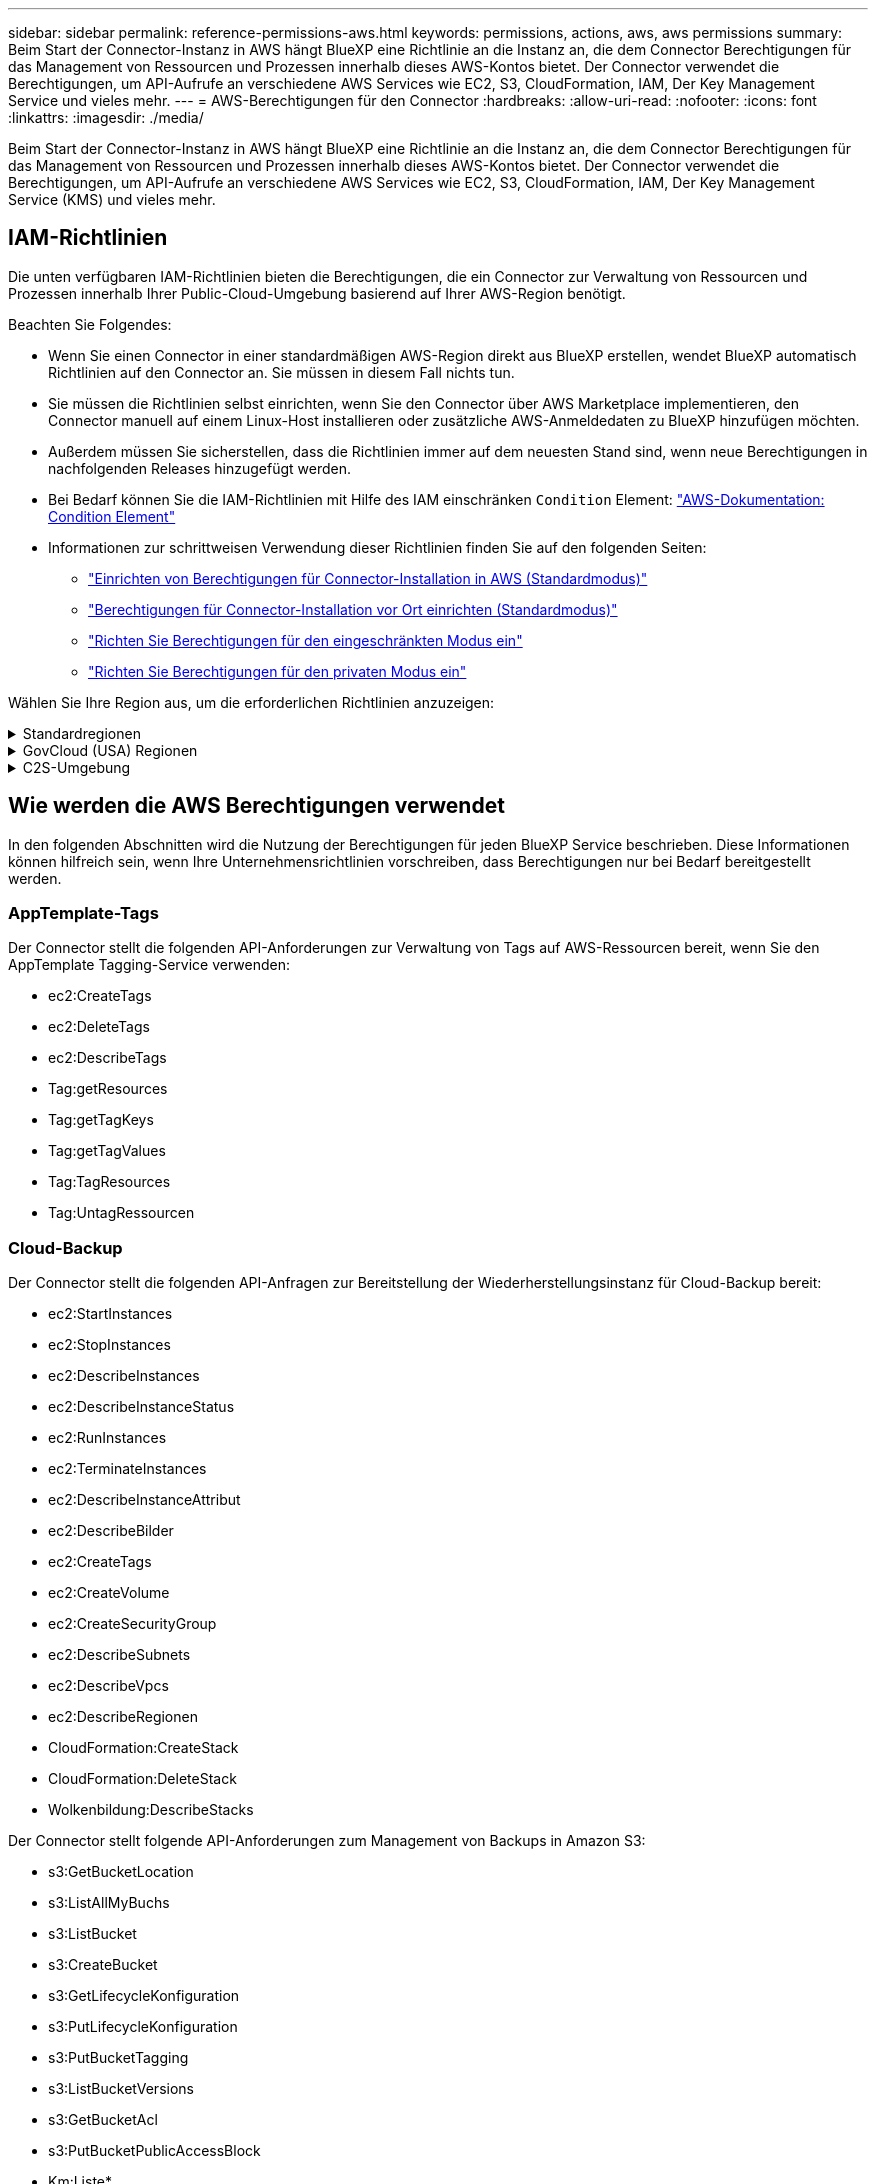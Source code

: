 ---
sidebar: sidebar 
permalink: reference-permissions-aws.html 
keywords: permissions, actions, aws, aws permissions 
summary: Beim Start der Connector-Instanz in AWS hängt BlueXP eine Richtlinie an die Instanz an, die dem Connector Berechtigungen für das Management von Ressourcen und Prozessen innerhalb dieses AWS-Kontos bietet. Der Connector verwendet die Berechtigungen, um API-Aufrufe an verschiedene AWS Services wie EC2, S3, CloudFormation, IAM, Der Key Management Service und vieles mehr. 
---
= AWS-Berechtigungen für den Connector
:hardbreaks:
:allow-uri-read: 
:nofooter: 
:icons: font
:linkattrs: 
:imagesdir: ./media/


[role="lead"]
Beim Start der Connector-Instanz in AWS hängt BlueXP eine Richtlinie an die Instanz an, die dem Connector Berechtigungen für das Management von Ressourcen und Prozessen innerhalb dieses AWS-Kontos bietet. Der Connector verwendet die Berechtigungen, um API-Aufrufe an verschiedene AWS Services wie EC2, S3, CloudFormation, IAM, Der Key Management Service (KMS) und vieles mehr.



== IAM-Richtlinien

Die unten verfügbaren IAM-Richtlinien bieten die Berechtigungen, die ein Connector zur Verwaltung von Ressourcen und Prozessen innerhalb Ihrer Public-Cloud-Umgebung basierend auf Ihrer AWS-Region benötigt.

Beachten Sie Folgendes:

* Wenn Sie einen Connector in einer standardmäßigen AWS-Region direkt aus BlueXP erstellen, wendet BlueXP automatisch Richtlinien auf den Connector an. Sie müssen in diesem Fall nichts tun.
* Sie müssen die Richtlinien selbst einrichten, wenn Sie den Connector über AWS Marketplace implementieren, den Connector manuell auf einem Linux-Host installieren oder zusätzliche AWS-Anmeldedaten zu BlueXP hinzufügen möchten.
* Außerdem müssen Sie sicherstellen, dass die Richtlinien immer auf dem neuesten Stand sind, wenn neue Berechtigungen in nachfolgenden Releases hinzugefügt werden.
* Bei Bedarf können Sie die IAM-Richtlinien mit Hilfe des IAM einschränken `Condition` Element: https://docs.aws.amazon.com/IAM/latest/UserGuide/reference_policies_elements_condition.html["AWS-Dokumentation: Condition Element"^]
* Informationen zur schrittweisen Verwendung dieser Richtlinien finden Sie auf den folgenden Seiten:
+
** link:task-set-up-permissions-aws.html["Einrichten von Berechtigungen für Connector-Installation in AWS (Standardmodus)"]
** link:task-set-up-permissions-on-prem.html["Berechtigungen für Connector-Installation vor Ort einrichten (Standardmodus)"]
** link:task-prepare-restricted-mode.html#prepare-cloud-permissions["Richten Sie Berechtigungen für den eingeschränkten Modus ein"]
** link:task-prepare-private-mode.html#prepare-cloud-permissions["Richten Sie Berechtigungen für den privaten Modus ein"]




Wählen Sie Ihre Region aus, um die erforderlichen Richtlinien anzuzeigen:

.Standardregionen
[%collapsible]
====
Für Standardregionen werden die Berechtigungen auf zwei Richtlinien verteilt. Zwei Richtlinien sind aufgrund einer maximal zulässigen Zeichengröße für gemanagte Richtlinien in AWS erforderlich.

Die erste Richtlinie bietet Berechtigungen für folgende Dienste:

* Cloud-Backup
* Cloud-Daten Sinnvoll
* Cloud Tiering
* Cloud Volumes ONTAP
* FSX für ONTAP
* S3-Bucket-Erkennung


Die zweite Richtlinie bietet Berechtigungen für die folgenden Dienste:

* AppTemplate-Tagging
* Globaler Datei-Cache
* Kubernetes


[role="tabbed-block"]
=====
.Richtlinie #1
--
[source, json]
----
{
    "Version": "2012-10-17",
    "Statement": [
        {
            "Action": [
                "ec2:DescribeInstances",
                "ec2:DescribeInstanceStatus",
                "ec2:RunInstances",
                "ec2:ModifyInstanceAttribute",
                "ec2:DescribeInstanceAttribute",
                "ec2:DescribeRouteTables",
                "ec2:DescribeImages",
                "ec2:CreateTags",
                "ec2:CreateVolume",
                "ec2:DescribeVolumes",
                "ec2:ModifyVolumeAttribute",
                "ec2:CreateSecurityGroup",
                "ec2:DescribeSecurityGroups",
                "ec2:RevokeSecurityGroupEgress",
                "ec2:AuthorizeSecurityGroupEgress",
                "ec2:AuthorizeSecurityGroupIngress",
                "ec2:RevokeSecurityGroupIngress",
                "ec2:CreateNetworkInterface",
                "ec2:DescribeNetworkInterfaces",
                "ec2:ModifyNetworkInterfaceAttribute",
                "ec2:DescribeSubnets",
                "ec2:DescribeVpcs",
                "ec2:DescribeDhcpOptions",
                "ec2:CreateSnapshot",
                "ec2:DescribeSnapshots",
                "ec2:GetConsoleOutput",
                "ec2:DescribeKeyPairs",
                "ec2:DescribeRegions",
                "ec2:DescribeTags",
                "ec2:AssociateIamInstanceProfile",
                "ec2:DescribeIamInstanceProfileAssociations",
                "ec2:DisassociateIamInstanceProfile",
                "ec2:CreatePlacementGroup",
                "ec2:DescribeReservedInstancesOfferings",
                "ec2:AssignPrivateIpAddresses",
                "ec2:CreateRoute",
                "ec2:DescribeVpcs",
                "ec2:ReplaceRoute",
                "ec2:UnassignPrivateIpAddresses",
                "ec2:DeleteSecurityGroup",
                "ec2:DeleteNetworkInterface",
                "ec2:DeleteSnapshot",
                "ec2:DeleteTags",
                "ec2:DeleteRoute",
                "ec2:DeletePlacementGroup",
                "ec2:DescribePlacementGroups",
                "ec2:DescribeVolumesModifications",
                "ec2:ModifyVolume",
                "cloudformation:CreateStack",
                "cloudformation:DescribeStacks",
                "cloudformation:DescribeStackEvents",
                "cloudformation:ValidateTemplate",
                "cloudformation:DeleteStack",
                "iam:PassRole",
                "iam:CreateRole",
                "iam:PutRolePolicy",
                "iam:CreateInstanceProfile",
                "iam:AddRoleToInstanceProfile",
                "iam:RemoveRoleFromInstanceProfile",
                "iam:ListInstanceProfiles",
                "iam:DeleteRole",
                "iam:DeleteRolePolicy",
                "iam:DeleteInstanceProfile",
                "iam:GetRolePolicy",
                "iam:GetRole",
                "sts:DecodeAuthorizationMessage",
                "sts:AssumeRole",
                "s3:GetBucketTagging",
                "s3:GetBucketLocation",
                "s3:ListBucket",
                "s3:CreateBucket",
                "s3:GetLifecycleConfiguration",
                "s3:ListBucketVersions",
                "s3:GetBucketPolicyStatus",
                "s3:GetBucketPublicAccessBlock",
                "s3:GetBucketPolicy",
                "s3:GetBucketAcl",
                "s3:PutObjectTagging",
                "s3:GetObjectTagging",
                "s3:DeleteObject",
                "s3:DeleteObjectVersion",
                "s3:PutObject",
                "s3:ListAllMyBuckets",
                "s3:GetObject",
                "s3:GetEncryptionConfiguration",
                "kms:List*",
                "kms:ReEncrypt*",
                "kms:Describe*",
                "kms:CreateGrant",
                "ce:GetReservationUtilization",
                "ce:GetDimensionValues",
                "ce:GetCostAndUsage",
                "ce:GetTags",
                "fsx:Describe*",
                "fsx:List*"
            ],
            "Resource": "*",
            "Effect": "Allow",
            "Sid": "cvoServicePolicy"
        },
        {
            "Action": [
                "ec2:StartInstances",
                "ec2:StopInstances",
                "ec2:DescribeInstances",
                "ec2:DescribeInstanceStatus",
                "ec2:RunInstances",
                "ec2:TerminateInstances",
                "ec2:DescribeInstanceAttribute",
                "ec2:DescribeImages",
                "ec2:CreateTags",
                "ec2:CreateVolume",
                "ec2:CreateSecurityGroup",
                "ec2:DescribeSubnets",
                "ec2:DescribeVpcs",
                "ec2:DescribeRegions",
                "cloudformation:CreateStack",
                "cloudformation:DeleteStack",
                "cloudformation:DescribeStacks",
                "kms:List*",
                "kms:Describe*",
                "ec2:DescribeVpcEndpoints",
                "kms:ListAliases",
                "athena:StartQueryExecution",
                "athena:GetQueryResults",
                "athena:GetQueryExecution",
                "glue:GetDatabase",
                "glue:GetTable",
                "glue:CreateTable",
                "glue:CreateDatabase",
                "glue:GetPartitions",
                "glue:BatchCreatePartition",
                "glue:BatchDeletePartition"
            ],
            "Resource": "*",
            "Effect": "Allow",
            "Sid": "backupPolicy"
        },
        {
            "Action": [
                "s3:GetBucketLocation",
                "s3:ListAllMyBuckets",
                "s3:ListBucket",
                "s3:CreateBucket",
                "s3:GetLifecycleConfiguration",
                "s3:PutLifecycleConfiguration",
                "s3:PutBucketTagging",
                "s3:ListBucketVersions",
                "s3:GetBucketAcl",
                "s3:PutBucketPublicAccessBlock",
                "s3:GetObject",
                "s3:PutEncryptionConfiguration",
                "s3:DeleteObject",
                "s3:DeleteObjectVersion",
                "s3:ListBucketMultipartUploads",
                "s3:PutObject",
                "s3:PutBucketAcl",
                "s3:AbortMultipartUpload",
                "s3:ListMultipartUploadParts",
                "s3:DeleteBucket",
                "s3:GetObjectVersionTagging",
                "s3:GetObjectVersionAcl",
                "s3:GetObjectRetention",
                "s3:GetObjectTagging",
                "s3:GetObjectVersion",
                "s3:PutObjectVersionTagging",
                "s3:PutObjectRetention",
                "s3:DeleteObjectTagging",
                "s3:DeleteObjectVersionTagging",
                "s3:GetBucketObjectLockConfiguration",
                "s3:GetBucketVersioning",
                "s3:PutBucketObjectLockConfiguration",
                "s3:PutBucketVersioning",
                "s3:BypassGovernanceRetention",
                "s3:PutBucketPolicy",
                "s3:PutBucketOwnershipControls"
            ],
            "Resource": [
                "arn:aws:s3:::netapp-backup-*"
            ],
            "Effect": "Allow",
            "Sid": "backupS3Policy"
        },
        {
            "Action": [
                "s3:CreateBucket",
                "s3:GetLifecycleConfiguration",
                "s3:PutLifecycleConfiguration",
                "s3:PutBucketTagging",
                "s3:ListBucketVersions",
                "s3:GetBucketPolicyStatus",
                "s3:GetBucketPublicAccessBlock",
                "s3:GetBucketAcl",
                "s3:GetBucketPolicy",
                "s3:PutBucketPublicAccessBlock",
                "s3:DeleteBucket"
            ],
            "Resource": [
                "arn:aws:s3:::fabric-pool*"
            ],
            "Effect": "Allow",
            "Sid": "fabricPoolS3Policy"
        },
        {
            "Action": [
                "ec2:DescribeRegions"
            ],
            "Resource": "*",
            "Effect": "Allow",
            "Sid": "fabricPoolPolicy"
        },
        {
            "Condition": {
                "StringLike": {
                    "ec2:ResourceTag/netapp-adc-manager": "*"
                }
            },
            "Action": [
                "ec2:StartInstances",
                "ec2:StopInstances",
                "ec2:TerminateInstances"
            ],
            "Resource": [
                "arn:aws:ec2:*:*:instance/*"
            ],
            "Effect": "Allow"
        },
        {
            "Condition": {
                "StringLike": {
                    "ec2:ResourceTag/WorkingEnvironment": "*"
                }
            },
            "Action": [
                "ec2:StartInstances",
                "ec2:TerminateInstances",
                "ec2:AttachVolume",
                "ec2:DetachVolume",
                "ec2:StopInstances",
                "ec2:DeleteVolume"
            ],
            "Resource": [
                "arn:aws:ec2:*:*:instance/*"
            ],
            "Effect": "Allow"
        },
        {
            "Action": [
                "ec2:AttachVolume",
                "ec2:DetachVolume"
            ],
            "Resource": [
                "arn:aws:ec2:*:*:volume/*"
            ],
            "Effect": "Allow"
        },
        {
            "Condition": {
                "StringLike": {
                    "ec2:ResourceTag/WorkingEnvironment": "*"
                }
            },
            "Action": [
                "ec2:DeleteVolume"
            ],
            "Resource": [
                "arn:aws:ec2:*:*:volume/*"
            ],
            "Effect": "Allow"
        }
    ]
}
----
--
.Richtlinie #2
--
[source, json]
----
{
    "Version": "2012-10-17",
    "Statement": [
        {
            "Action": [
                "ec2:DescribeRegions",
                "eks:ListClusters",
                "eks:DescribeCluster",
                "iam:GetInstanceProfile"
            ],
            "Resource": "*",
            "Effect": "Allow",
            "Sid": "K8sServicePolicy"
        },
        {
            "Action": [
                "cloudformation:DescribeStacks",
                "cloudwatch:GetMetricStatistics",
                "cloudformation:ListStacks"
            ],
            "Resource": "*",
            "Effect": "Allow",
            "Sid": "GFCservicePolicy"
        },
        {
            "Condition": {
                "StringLike": {
                    "ec2:ResourceTag/GFCInstance": "*"
                }
            },
            "Action": [
                "ec2:StartInstances",
                "ec2:TerminateInstances",
                "ec2:AttachVolume",
                "ec2:DetachVolume"
            ],
            "Resource": [
                "arn:aws:ec2:*:*:instance/*"
            ],
            "Effect": "Allow"
        },
        {
            "Action": [
                "ec2:CreateTags",
                "ec2:DeleteTags",
                "ec2:DescribeTags",
                "tag:getResources",
                "tag:getTagKeys",
                "tag:getTagValues",
                "tag:TagResources",
                "tag:UntagResources"
            ],
            "Resource": "*",
            "Effect": "Allow",
            "Sid": "tagServicePolicy"
        }
    ]
}
----
--
=====
====
.GovCloud (USA) Regionen
[%collapsible]
====
[source, json]
----
{
    "Version": "2012-10-17",
    "Statement": [
        {
            "Effect": "Allow",
            "Action": [
                "iam:ListInstanceProfiles",
                "iam:CreateRole",
                "iam:DeleteRole",
                "iam:PutRolePolicy",
                "iam:CreateInstanceProfile",
                "iam:DeleteRolePolicy",
                "iam:AddRoleToInstanceProfile",
                "iam:RemoveRoleFromInstanceProfile",
                "iam:DeleteInstanceProfile",
                "ec2:ModifyVolumeAttribute",
                "sts:DecodeAuthorizationMessage",
                "ec2:DescribeImages",
                "ec2:DescribeRouteTables",
                "ec2:DescribeInstances",
                "iam:PassRole",
                "ec2:DescribeInstanceStatus",
                "ec2:RunInstances",
                "ec2:ModifyInstanceAttribute",
                "ec2:CreateTags",
                "ec2:CreateVolume",
                "ec2:DescribeVolumes",
                "ec2:DeleteVolume",
                "ec2:CreateSecurityGroup",
                "ec2:DeleteSecurityGroup",
                "ec2:DescribeSecurityGroups",
                "ec2:RevokeSecurityGroupEgress",
                "ec2:AuthorizeSecurityGroupEgress",
                "ec2:AuthorizeSecurityGroupIngress",
                "ec2:RevokeSecurityGroupIngress",
                "ec2:CreateNetworkInterface",
                "ec2:DescribeNetworkInterfaces",
                "ec2:DeleteNetworkInterface",
                "ec2:ModifyNetworkInterfaceAttribute",
                "ec2:DescribeSubnets",
                "ec2:DescribeVpcs",
                "ec2:DescribeDhcpOptions",
                "ec2:CreateSnapshot",
                "ec2:DeleteSnapshot",
                "ec2:DescribeSnapshots",
                "ec2:StopInstances",
                "ec2:GetConsoleOutput",
                "ec2:DescribeKeyPairs",
                "ec2:DescribeRegions",
                "ec2:DeleteTags",
                "ec2:DescribeTags",
                "cloudformation:CreateStack",
                "cloudformation:DeleteStack",
                "cloudformation:DescribeStacks",
                "cloudformation:DescribeStackEvents",
                "cloudformation:ValidateTemplate",
                "s3:GetObject",
                "s3:ListBucket",
                "s3:ListAllMyBuckets",
                "s3:GetBucketTagging",
                "s3:GetBucketLocation",
                "s3:CreateBucket",
                "s3:GetBucketPolicyStatus",
                "s3:GetBucketPublicAccessBlock",
                "s3:GetBucketAcl",
                "s3:GetBucketPolicy",
                "kms:List*",
                "kms:ReEncrypt*",
                "kms:Describe*",
                "kms:CreateGrant",
                "ec2:AssociateIamInstanceProfile",
                "ec2:DescribeIamInstanceProfileAssociations",
                "ec2:DisassociateIamInstanceProfile",
                "ec2:DescribeInstanceAttribute",
                "ce:GetReservationUtilization",
                "ce:GetDimensionValues",
                "ce:GetCostAndUsage",
                "ce:GetTags",
                "ec2:CreatePlacementGroup",
                "ec2:DeletePlacementGroup"
            ],
            "Resource": "*"
        },
        {
            "Sid": "fabricPoolPolicy",
            "Effect": "Allow",
            "Action": [
                "s3:DeleteBucket",
                "s3:GetLifecycleConfiguration",
                "s3:PutLifecycleConfiguration",
                "s3:PutBucketTagging",
                "s3:ListBucketVersions",
                "s3:GetBucketPolicyStatus",
                "s3:GetBucketPublicAccessBlock",
                "s3:GetBucketAcl",
                "s3:GetBucketPolicy",
                "s3:PutBucketPublicAccessBlock"
            ],
            "Resource": [
                "arn:aws-us-gov:s3:::fabric-pool*"
            ]
        },
        {
            "Sid": "backupPolicy",
            "Effect": "Allow",
            "Action": [
                "s3:DeleteBucket",
                "s3:GetLifecycleConfiguration",
                "s3:PutLifecycleConfiguration",
                "s3:PutBucketTagging",
                "s3:ListBucketVersions",
                "s3:GetObject",
                "s3:ListBucket",
                "s3:ListAllMyBuckets",
                "s3:GetBucketTagging",
                "s3:GetBucketLocation",
                "s3:GetBucketPolicyStatus",
                "s3:GetBucketPublicAccessBlock",
                "s3:GetBucketAcl",
                "s3:GetBucketPolicy",
                "s3:PutBucketPublicAccessBlock"
            ],
            "Resource": [
                "arn:aws-us-gov:s3:::netapp-backup-*"
            ]
        },
        {
            "Effect": "Allow",
            "Action": [
                "ec2:StartInstances",
                "ec2:TerminateInstances",
                "ec2:AttachVolume",
                "ec2:DetachVolume"
            ],
            "Condition": {
                "StringLike": {
                    "ec2:ResourceTag/WorkingEnvironment": "*"
                }
            },
            "Resource": [
                "arn:aws-us-gov:ec2:*:*:instance/*"
            ]
        },
        {
            "Effect": "Allow",
            "Action": [
                "ec2:AttachVolume",
                "ec2:DetachVolume"
            ],
            "Resource": [
                "arn:aws-us-gov:ec2:*:*:volume/*"
            ]
        }
    ]
}
----
====
.C2S-Umgebung
[%collapsible]
====
[source, json]
----
{
    "Version": "2012-10-17",
    "Statement": [{
            "Effect": "Allow",
            "Action": [
                "ec2:DescribeInstances",
                "ec2:DescribeInstanceStatus",
                "ec2:RunInstances",
                "ec2:ModifyInstanceAttribute",
                "ec2:DescribeRouteTables",
                "ec2:DescribeImages",
                "ec2:CreateTags",
                "ec2:CreateVolume",
                "ec2:DescribeVolumes",
                "ec2:ModifyVolumeAttribute",
                "ec2:DeleteVolume",
                "ec2:CreateSecurityGroup",
                "ec2:DeleteSecurityGroup",
                "ec2:DescribeSecurityGroups",
                "ec2:RevokeSecurityGroupEgress",
                "ec2:RevokeSecurityGroupIngress",
                "ec2:AuthorizeSecurityGroupEgress",
                "ec2:AuthorizeSecurityGroupIngress",
                "ec2:CreateNetworkInterface",
                "ec2:DescribeNetworkInterfaces",
                "ec2:DeleteNetworkInterface",
                "ec2:ModifyNetworkInterfaceAttribute",
                "ec2:DescribeSubnets",
                "ec2:DescribeVpcs",
                "ec2:DescribeDhcpOptions",
                "ec2:CreateSnapshot",
                "ec2:DeleteSnapshot",
                "ec2:DescribeSnapshots",
                "ec2:GetConsoleOutput",
                "ec2:DescribeKeyPairs",
                "ec2:DescribeRegions",
                "ec2:DeleteTags",
                "ec2:DescribeTags",
                "cloudformation:CreateStack",
                "cloudformation:DeleteStack",
                "cloudformation:DescribeStacks",
                "cloudformation:DescribeStackEvents",
                "cloudformation:ValidateTemplate",
                "iam:PassRole",
                "iam:CreateRole",
                "iam:DeleteRole",
                "iam:PutRolePolicy",
                "iam:CreateInstanceProfile",
                "iam:DeleteRolePolicy",
                "iam:AddRoleToInstanceProfile",
                "iam:RemoveRoleFromInstanceProfile",
                "iam:DeleteInstanceProfile",
                "s3:GetObject",
                "s3:ListBucket",
                "s3:GetBucketTagging",
                "s3:GetBucketLocation",
                "s3:ListAllMyBuckets",
                "kms:List*",
                "kms:Describe*",
                "ec2:AssociateIamInstanceProfile",
                "ec2:DescribeIamInstanceProfileAssociations",
                "ec2:DisassociateIamInstanceProfile",
                "ec2:DescribeInstanceAttribute",
                "ec2:CreatePlacementGroup",
                "ec2:DeletePlacementGroup",
                "iam:ListinstanceProfiles"
            ],
            "Resource": "*"
        },
        {
            "Sid": "fabricPoolPolicy",
            "Effect": "Allow",
            "Action": [
                "s3:DeleteBucket",
                "s3:GetLifecycleConfiguration",
                "s3:PutLifecycleConfiguration",
                "s3:PutBucketTagging",
                "s3:ListBucketVersions"
            ],
            "Resource": [
                "arn:aws-iso:s3:::fabric-pool*"
            ]
        },
        {
            "Effect": "Allow",
            "Action": [
                "ec2:StartInstances",
                "ec2:StopInstances",
                "ec2:TerminateInstances",
                "ec2:AttachVolume",
                "ec2:DetachVolume"
            ],
            "Condition": {
                "StringLike": {
                    "ec2:ResourceTag/WorkingEnvironment": "*"
                }
            },
            "Resource": [
                "arn:aws-iso:ec2:*:*:instance/*"
            ]
        },
        {
            "Effect": "Allow",
            "Action": [
                "ec2:AttachVolume",
                "ec2:DetachVolume"
            ],
            "Resource": [
                "arn:aws-iso:ec2:*:*:volume/*"
            ]
        }
    ]
}
----
====


== Wie werden die AWS Berechtigungen verwendet

In den folgenden Abschnitten wird die Nutzung der Berechtigungen für jeden BlueXP Service beschrieben. Diese Informationen können hilfreich sein, wenn Ihre Unternehmensrichtlinien vorschreiben, dass Berechtigungen nur bei Bedarf bereitgestellt werden.



=== AppTemplate-Tags

Der Connector stellt die folgenden API-Anforderungen zur Verwaltung von Tags auf AWS-Ressourcen bereit, wenn Sie den AppTemplate Tagging-Service verwenden:

* ec2:CreateTags
* ec2:DeleteTags
* ec2:DescribeTags
* Tag:getResources
* Tag:getTagKeys
* Tag:getTagValues
* Tag:TagResources
* Tag:UntagRessourcen




=== Cloud-Backup

Der Connector stellt die folgenden API-Anfragen zur Bereitstellung der Wiederherstellungsinstanz für Cloud-Backup bereit:

* ec2:StartInstances
* ec2:StopInstances
* ec2:DescribeInstances
* ec2:DescribeInstanceStatus
* ec2:RunInstances
* ec2:TerminateInstances
* ec2:DescribeInstanceAttribut
* ec2:DescribeBilder
* ec2:CreateTags
* ec2:CreateVolume
* ec2:CreateSecurityGroup
* ec2:DescribeSubnets
* ec2:DescribeVpcs
* ec2:DescribeRegionen
* CloudFormation:CreateStack
* CloudFormation:DeleteStack
* Wolkenbildung:DescribeStacks


Der Connector stellt folgende API-Anforderungen zum Management von Backups in Amazon S3:

* s3:GetBucketLocation
* s3:ListAllMyBuchs
* s3:ListBucket
* s3:CreateBucket
* s3:GetLifecycleKonfiguration
* s3:PutLifecycleKonfiguration
* s3:PutBucketTagging
* s3:ListBucketVersions
* s3:GetBucketAcl
* s3:PutBucketPublicAccessBlock
* Km:Liste*
* Km:Beschreiben*
* s3:GetObject
* ec2:DescribeVpcEndpunkte
* Km:ListAliase
* s3:PutVerschlüsselungKonfiguration


Der Connector stellt folgende API-Anforderungen vor, wenn Sie die Methode Suchen und Wiederherstellen verwenden, um Volumes und Dateien wiederherzustellen:

* s3:CreateBucket
* s3:DeleteObject
* s3:DeleteObjectVersion
* s3:GetBucketAcl
* s3:ListBucket
* s3:ListBucketVersions
* s3:ListBucketMultipartUploads
* s3:PutObject
* s3:PutBucketAcl
* s3:PutLifecycleKonfiguration
* s3:PutBucketPublicAccessBlock
* s3:AbortMehrteilaUpload
* s3:ListeMultipartUploadParts
* athena:StartQueryExecutionc
* athena:GetQueryResults
* athena:GetQueryExecution
* athena:StoppQueryExecution
* Kleber:CreateDatabase
* Kleber:CreateTable
* Kleber:BatchDeletePartition


Der Connector macht die folgenden API-Anforderungen, wenn Sie DataLock und Ransomware-Schutz für Ihre Volume-Backups verwenden:

* s3:GetObjectVersionTagging
* s3:GetBucketObjectLockConfiguration
* s3:GetObjectVersionAkl
* s3:PuttObjectTagging
* s3:DeleteObject
* s3:DeleteObjectTagging
* s3:GetObjectRetention
* s3:DeleteObjectVersionTagging
* s3:PutObject
* s3:GetObject
* s3:PutBucketObjectLockConfiguration
* s3:GetLifecycleKonfiguration
* s3:ListBucketByTags
* s3:GetBucketTagging
* s3:DeleteObjectVersion
* s3:ListBucketVersions
* s3:ListBucket
* s3:PutBucketTagging
* s3:GetObjectTagging
* s3:PutBucketVersionierung
* s3:PuttObjectVersionTagging
* s3:GetBucketVersionierung
* s3:GetBucketAcl
* s3:BypassGovernanceAufbewahrung
* s3:PutObjectRetention
* s3:GetBucketLocation
* s3:GetObjectVersion


Der Connector macht die folgenden API-Anforderungen, wenn Sie ein anderes AWS-Konto für Ihre Cloud Volumes ONTAP-Backups verwenden, als Sie für die Quell-Volumes verwenden:

* s3:PutBucketPolicy
* s3:PutBucketEigentümerControls




=== Cloud-Daten Sinnvoll

Der Connector stellt die folgenden API-Anforderungen zur Bereitstellung der Cloud Data Sense Instanz:

* ec2:DescribeInstances
* ec2:DescribeInstanceStatus
* ec2:RunInstances
* ec2:TerminateInstances
* ec2:CreateTags
* ec2:CreateVolume
* ec2:AttachVolume
* ec2:CreateSecurityGroup
* ec2:DeleteSecurityGroup
* ec2:DescribeSecurityGroups
* ec2:CreateNetworkInterface
* ec2:DescribeNetworkInterfaces
* ec2:DeleteNetworkInterface
* ec2:DescribeSubnets
* ec2:DescribeVpcs
* ec2:CreateSnapshot
* ec2:DescribeRegionen
* CloudFormation:CreateStack
* CloudFormation:DeleteStack
* Wolkenbildung:DescribeStacks
* Molkenbildung:DescribeStackEvents
* iam:AddRoleToInstanceProfile
* ec2:AssociateIamInstanceProfil
* ec2:DescribeIamInstanceProfilVerbände


Der Connector erstellt bei Verwendung von Cloud Data Sense die folgenden API-Anforderungen zum Scannen von S3-Buckets:

* iam:AddRoleToInstanceProfile
* ec2:AssociateIamInstanceProfil
* ec2:DescribeIamInstanceProfilVerbände
* s3:GetBucketTagging
* s3:GetBucketLocation
* s3:ListAllMyBuchs
* s3:ListBucket
* s3:GetBucketPolicyStatus
* s3:GetBucketPolicy
* s3:GetBucketAcl
* s3:GetObject
* iam:GetRole
* s3:DeleteObject
* s3:DeleteObjectVersion
* s3:PutObject
* STS:AssumeRole




=== Cloud Tiering

Der Connector erstellt bei Verwendung von Cloud Tiering die folgenden API-Anforderungen an das Tiering von Daten in Amazon S3.

[cols="3*"]
|===
| Aktion | Wird zur Einrichtung verwendet? | Wird für den täglichen Betrieb verwendet? 


| s3:CreateBucket | Ja. | Nein 


| s3:PutLifecycleKonfiguration | Ja. | Nein 


| s3:GetLifecycleKonfiguration | Ja. | Ja. 


| ec2:DescribeRegionen | Ja. | Nein 


| ec2:DescribeVpcEndpunkte | Ja. | Nein 
|===


=== Cloud Volumes ONTAP

Der Connector stellt die folgenden API-Anforderungen für die Implementierung und das Management von Cloud Volumes ONTAP in AWS.

[cols="5*"]
|===
| Zweck | Aktion | Werden sie für die Implementierung verwendet? | Wird für den täglichen Betrieb verwendet? | Zum Löschen verwendet? 


.13+| Erstellung und Management von IAM-Rollen und Instanzprofilen für Cloud Volumes ONTAP Instanzen | iam:ListInstanceProfiles | Ja. | Ja. | Nein 


| iam:CreateRollenole | Ja. | Nein | Nein 


| iam:DeleteRole | Nein | Ja. | Ja. 


| iam:PuttePolicy | Ja. | Nein | Nein 


| iam:CreateInstanceProfil | Ja. | Nein | Nein 


| iam:DeleteRolePolicy | Nein | Ja. | Ja. 


| iam:AddRoleToInstanceProfile | Ja. | Nein | Nein 


| iam:RemoveRoleFromInstanceProfile | Nein | Ja. | Ja. 


| iam:DeleteInstanceProfil | Nein | Ja. | Ja. 


| iam:PassRole | Ja. | Nein | Nein 


| ec2:AssociateIamInstanceProfil | Ja. | Ja. | Nein 


| ec2:DescribeIamInstanceProfilVerbände | Ja. | Ja. | Nein 


| ec2:DisassociateIamInstanceProfil | Nein | Ja. | Nein 


| Dekodieren von Autorisierungsstatusmeldungen | STS:DekodeAuthorisationNachricht | Ja. | Ja. | Nein 


| Beschreiben Sie die angegebenen Bilder (Amis), die dem Konto zur Verfügung stehen | ec2:DescribeBilder | Ja. | Ja. | Nein 


| Routingtabellen in einer VPC beschreiben (nur für HA-Paare erforderlich) | ec2:DescribeRouteTables | Ja. | Nein | Nein 


.7+| Beenden, starten und überwachen Sie Instanzen | ec2:StartInstances | Ja. | Ja. | Nein 


| ec2:StopInstances | Ja. | Ja. | Nein 


| ec2:DescribeInstances | Ja. | Ja. | Nein 


| ec2:DescribeInstanceStatus | Ja. | Ja. | Nein 


| ec2:RunInstances | Ja. | Nein | Nein 


| ec2:TerminateInstances | Nein | Nein | Ja. 


| ec2:ModifyInstanceAttribut | Nein | Ja. | Nein 


| Vergewissern Sie sich, dass erweitertes Networking für unterstützte Instanztypen aktiviert ist | ec2:DescribeInstanceAttribut | Nein | Ja. | Nein 


| Markieren Sie Ressourcen mit den Tags „WorkingEnvironment“ und „WorkingEnvironment ID“, die zur Wartung und Kostenverteilung verwendet werden | ec2:CreateTags | Ja. | Ja. | Nein 


.6+| Management von EBS Volumes, die Cloud Volumes ONTAP als Back-End Storage verwendet | ec2:CreateVolume | Ja. | Ja. | Nein 


| ec2:DescribeVolumes | Ja. | Ja. | Ja. 


| ec2:ModifyVolumeAttribute | Nein | Ja. | Ja. 


| ec2:AttachVolume | Ja. | Ja. | Nein 


| ec2:DeleteVolume | Nein | Ja. | Ja. 


| ec2:DetachVolume | Nein | Ja. | Ja. 


.7+| Erstellen und Managen von Sicherheitsgruppen für Cloud Volumes ONTAP | ec2:CreateSecurityGroup | Ja. | Nein | Nein 


| ec2:DeleteSecurityGroup | Nein | Ja. | Ja. 


| ec2:DescribeSecurityGroups | Ja. | Ja. | Ja. 


| ec2:RevokeSecurityGroupEgress | Ja. | Nein | Nein 


| ec2:AuthoriseSecurityGroupEgress | Ja. | Nein | Nein 


| ec2:AuthoriseSecurityGroupIngress | Ja. | Nein | Nein 


| ec2:RevokeSecurityGroupIngress | Ja. | Ja. | Nein 


.4+| Netzwerkschnittstellen für Cloud Volumes ONTAP im Ziel-Subnetz erstellen und verwalten | ec2:CreateNetworkInterface | Ja. | Nein | Nein 


| ec2:DescribeNetworkInterfaces | Ja. | Ja. | Nein 


| ec2:DeleteNetworkInterface | Nein | Ja. | Ja. 


| ec2:ModifyNetworkInterface Attribute | Nein | Ja. | Nein 


.2+| Abrufen der Liste der Zielnetze und -Sicherheitsgruppen | ec2:DescribeSubnets | Ja. | Ja. | Nein 


| ec2:DescribeVpcs | Ja. | Ja. | Nein 


| Abrufen der DNS-Server und des Standard-Domain-Namens für Cloud Volumes ONTAP-Instanzen | ec2:DescribeDhcpOptions | Ja. | Nein | Nein 


.3+| Erstellen von Snapshots von EBS Volumes für Cloud Volumes ONTAP | ec2:CreateSnapshot | Ja. | Ja. | Nein 


| ec2:DeleteSnapshot | Nein | Ja. | Ja. 


| ec2:DescribeSnapshots | Nein | Ja. | Nein 


| Erfassen Sie die Cloud Volumes ONTAP Konsole, die an AutoSupport Meldungen angeschlossen ist | ec2:GetConsoleOutput | Ja. | Ja. | Nein 


| Erhalten Sie die Liste der verfügbaren Schlüsselpaare | ec2:DescribeKeypairs | Ja. | Nein | Nein 


| Hier erhalten Sie eine Liste der verfügbaren AWS Regionen | ec2:DescribeRegionen | Ja. | Ja. | Nein 


.2+| Verwalten von Tags für Ressourcen, die Cloud Volumes ONTAP Instanzen zugeordnet sind | ec2:DeleteTags | Nein | Ja. | Ja. 


| ec2:DescribeTags | Nein | Ja. | Nein 


.5+| Stacks für AWS CloudFormation-Vorlagen erstellen und managen | CloudFormation:CreateStack | Ja. | Nein | Nein 


| CloudFormation:DeleteStack | Ja. | Nein | Nein 


| Wolkenbildung:DescribeStacks | Ja. | Ja. | Nein 


| Molkenbildung:DescribeStackEvents | Ja. | Nein | Nein 


| Cloudformation:ValidierteVorlage | Ja. | Nein | Nein 


.15+| Es wird ein S3-Bucket erstellt und gemanagt, den ein Cloud Volumes ONTAP System als Kapazitäts-Tier für Daten-Tiering verwendet | s3:CreateBucket | Ja. | Ja. | Nein 


| s3:DeleteBucket | Nein | Ja. | Ja. 


| s3:GetLifecycleKonfiguration | Nein | Ja. | Nein 


| s3:PutLifecycleKonfiguration | Nein | Ja. | Nein 


| s3:PutBucketTagging | Nein | Ja. | Nein 


| s3:ListBucketVersions | Nein | Ja. | Nein 


| s3:GetBucketPolicyStatus | Nein | Ja. | Nein 


| s3:GetBucketPublicAccessBlock | Nein | Ja. | Nein 


| s3:GetBucketAcl | Nein | Ja. | Nein 


| s3:GetBucketPolicy | Nein | Ja. | Nein 


| s3:PutBucketPublicAccessBlock | Nein | Ja. | Nein 


| s3:GetBucketTagging | Nein | Ja. | Nein 


| s3:GetBucketLocation | Nein | Ja. | Nein 


| s3:ListAllMyBuchs | Nein | Nein | Nein 


| s3:ListBucket | Nein | Ja. | Nein 


.4+| Datenverschlüsselung von Cloud Volumes ONTAP mithilfe des AWS KMS (Key Management Service) | Km:Liste* | Ja. | Ja. | Nein 


| Km:ReVerschlüsseln* | Ja. | Nein | Nein 


| Km:Beschreiben* | Ja. | Ja. | Nein 


| Km:CreateGrant | Ja. | Ja. | Nein 


.4+| AWS Kostendaten für Cloud Volumes ONTAP beziehen | ce:GetReservoir Utilisation | Nein | Ja. | Nein 


| ce:GetDimensionValues | Nein | Ja. | Nein 


| ce:GetCostAndUsage | Nein | Ja. | Nein 


| ce:GetTags | Nein | Ja. | Nein 


.2+| Erstellen und managen Sie eine AWS Spread-Platzierungsgruppe für zwei HA-Nodes und den Mediator in einer einzigen AWS Availability Zone | ec2:CreatePlacementGroup | Ja. | Nein | Nein 


| ec2:DeletePlacementGroup | Nein | Ja. | Ja. 


.2+| Erstellen von Berichten | fsx:Beschreiben* | Nein | Ja. | Nein 


| fsx:Liste* | Nein | Ja. | Nein 


.2+| Aggregate erstellen und managen, die die Amazon EBS Elastic Volumes Funktion unterstützen | ec2:DescribeVolumiesModified | Nein | Ja. | Nein 


| ec2:ModifyVolume | Nein | Ja. | Nein 
|===


=== Globaler Datei-Cache

Der Connector stellt folgende API-Anforderungen zur Bereitstellung von Global File Cache-Instanzen während der Bereitstellung bereit:

* Wolkenbildung:DescribeStacks
* cloudwatch:GetMetricStatistics
* CloudFormation:ListenStacks




=== FSX für ONTAP

Der Konnektor stellt die folgenden API-Anforderungen zur Verwaltung von FSX für ONTAP vor:

* ec2:DescribeInstances
* ec2:DescribeInstanceStatus
* ec2:DescribeInstanceAttribut
* ec2:DescribeRouteTables
* ec2:DescribeBilder
* ec2:CreateTags
* ec2:DescribeVolumes
* ec2:DescribeSecurityGroups
* ec2:DescribeNetworkInterfaces
* ec2:DescribeSubnets
* ec2:DescribeVpcs
* ec2:DescribeDhcpOptions
* ec2:DescribeSnapshots
* ec2:DescribeKeypairs
* ec2:DescribeRegionen
* ec2:DescribeTags
* ec2:DescribeIamInstanceProfilVerbände
* ec2:DescribeReserviertInstanceAngebote
* ec2:DescribeVpcEndpunkte
* ec2:DescribeVpcs
* ec2:DescribeVolumiesModified
* ec2:DescribePlacementGroups
* Km:Liste*
* Km:Beschreiben*
* Km:CreateGrant
* Km:ListAliase
* fsx:Beschreiben*
* fsx:Liste*




=== Kubernetes

Der Connector stellt folgende API-Anforderungen zur Erkennung und Verwaltung von Amazon EKS-Clustern vor:

* ec2:DescribeRegionen
* eks:ListClusters
* eks:DescribeCluster
* iam:GetInstanceProfile




=== S3-Bucket-Erkennung

Der Connector stellt folgende API-Anforderung vor, Amazon S3 Buckets zu erkennen:

s3:GetVerschlüsselungKonfiguration



== Änderungsprotokoll

Wenn Berechtigungen hinzugefügt und entfernt werden, werden wir diese in den folgenden Abschnitten zur Kenntnis nehmen.



=== 14 Februar 2023

Für Cloud Tiering ist jetzt folgende Berechtigung erforderlich:

ec2:DescribeVpcEndpunkte
